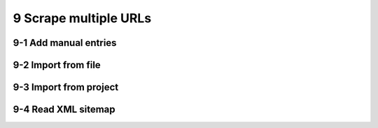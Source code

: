 9 Scrape multiple URLs
======================

.. image:: ../Images/Screenshot_136.png

.. image:: ../Images/Screenshot_137.png

9-1 Add manual entries
----------------------

.. image:: ../Images/Screenshot_138.png

.. image:: ../Images/Screenshot_139.png

9-2 Import from file
--------------------

.. image:: ../Images/Screenshot_140.png

.. image:: ../Images/Screenshot_141.png

.. image:: ../Images/Screenshot_142.png

.. image:: ../Images/Screenshot_143.png

9-3 Import from project
-----------------------

.. image:: ../Images/Screenshot_144.png

.. image:: ../Images/Screenshot_145.png

.. image:: ../Images/Screenshot_146.png

.. image:: ../Images/Screenshot_147.png

9-4 Read XML sitemap
--------------------

.. image:: ../Images/Screenshot_148.png

.. image:: ../Images/Screenshot_149.png